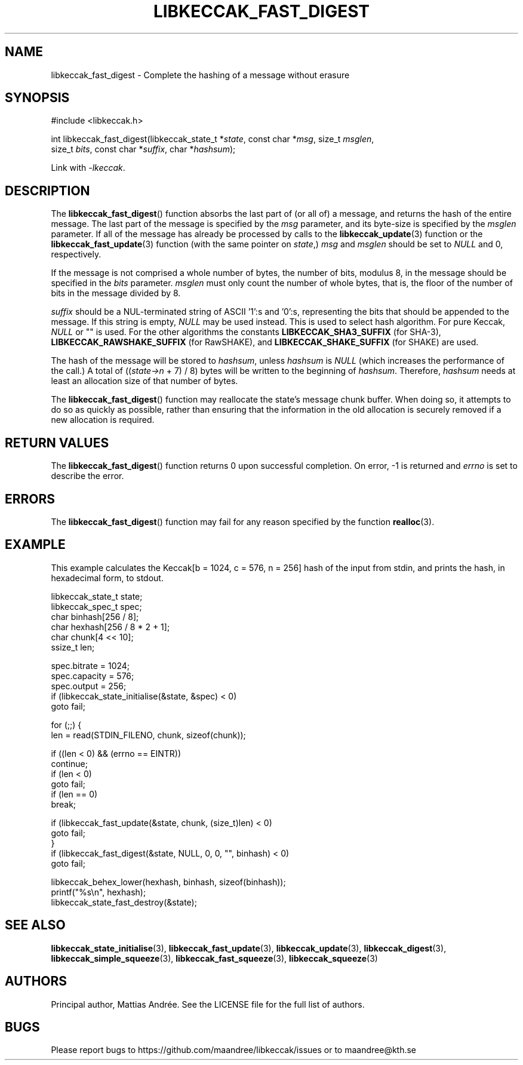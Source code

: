 .TH LIBKECCAK_FAST_DIGEST 3 LIBKECCAK-%VERSION%
.SH NAME
libkeccak_fast_digest - Complete the hashing of a message without erasure
.SH SYNOPSIS
.LP
.nf
#include <libkeccak.h>
.P
int libkeccak_fast_digest(libkeccak_state_t *\fIstate\fP, const char *\fImsg\fP, size_t \fImsglen\fP,
                          size_t \fIbits\fP, const char *\fIsuffix\fP, char *\fIhashsum\fP);
.fi
.P
Link with \fI-lkeccak\fP.
.SH DESCRIPTION
The
.BR libkeccak_fast_digest ()
function absorbs the last part of (or all of) a message,
and returns the hash of the entire message. The last part
of the message is specified by the \fImsg\fP parameter, and
its byte-size is specified by the \fImsglen\fP parameter. If
all of the message has already be processed by calls to the
.BR libkeccak_update (3)
function or the
.BR libkeccak_fast_update (3)
function (with the same pointer on \fIstate\fP,) \fImsg\fP
and \fImsglen\fP should be set to \fINULL\fP and 0, respectively.
.PP
If the message is not comprised a whole number of bytes,
the number of bits, modulus 8, in the message should be
specified in the \fIbits\fP parameter. \fImsglen\fP must only
count the number of whole bytes, that is, the floor of the
number of bits in the message divided by 8.
.PP
\fIsuffix\fP should be a NUL-terminated string of ASCII '1':s
and '0':s, representing the bits that should be appended to
the message. If this string is empty, \fINULL\fP may be used
instead. This is used to select hash algorithm. For pure Keccak,
\fINULL\fP or "" is used. For the other algorithms the constants
\fBLIBKECCAK_SHA3_SUFFIX\fP (for SHA-3),
\fBLIBKECCAK_RAWSHAKE_SUFFIX\fP (for RawSHAKE), and
\fBLIBKECCAK_SHAKE_SUFFIX\fP (for SHAKE) are used.
.PP
The hash of the message will be stored to \fIhashsum\fP,
unless \fIhashsum\fP is \fINULL\fP (which increases the
performance of the call.) A total of ((\fIstate->n\fP + 7) / 8)
bytes will be written to the beginning of \fIhashsum\fP.
Therefore, \fIhashsum\fP needs at least an allocation size
of that number of bytes.
.PP
The
.BR libkeccak_fast_digest ()
function may reallocate the state's message chunk buffer.
When doing so, it attempts to do so as quickly as possible,
rather than ensuring that the information in the old
allocation is securely removed if a new allocation is required.
.SH RETURN VALUES
The
.BR libkeccak_fast_digest ()
function returns 0 upon successful completion. On error,
-1 is returned and \fIerrno\fP is set to describe the error.
.SH ERRORS
The
.BR libkeccak_fast_digest ()
function may fail for any reason specified by the function
.BR realloc (3).
.SH EXAMPLE
This example calculates the Keccak[b = 1024, c = 576, n = 256]
hash of the input from stdin, and prints the hash, in hexadecimal
form, to stdout.
.LP
.nf
libkeccak_state_t state;
libkeccak_spec_t spec;
char binhash[256 / 8];
char hexhash[256 / 8 * 2 + 1];
char chunk[4 << 10];
ssize_t len;

spec.bitrate = 1024;
spec.capacity = 576;
spec.output = 256;
if (libkeccak_state_initialise(&state, &spec) < 0)
    goto fail;

for (;;) {
    len = read(STDIN_FILENO, chunk, sizeof(chunk));

    if ((len < 0) && (errno == EINTR))
        continue;
    if (len < 0)
        goto fail;
    if (len == 0)
        break;

    if (libkeccak_fast_update(&state, chunk, (size_t)len) < 0)
        goto fail;
}
if (libkeccak_fast_digest(&state, NULL, 0, 0, "", binhash) < 0)
    goto fail;

libkeccak_behex_lower(hexhash, binhash, sizeof(binhash));
printf("%s\\n", hexhash);
libkeccak_state_fast_destroy(&state);
.fi
.SH SEE ALSO
.BR libkeccak_state_initialise (3),
.BR libkeccak_fast_update (3),
.BR libkeccak_update (3),
.BR libkeccak_digest (3),
.BR libkeccak_simple_squeeze (3),
.BR libkeccak_fast_squeeze (3),
.BR libkeccak_squeeze (3)
.SH AUTHORS
Principal author, Mattias Andrée.  See the LICENSE file for the full
list of authors.
.SH BUGS
Please report bugs to https://github.com/maandree/libkeccak/issues or to
maandree@kth.se
